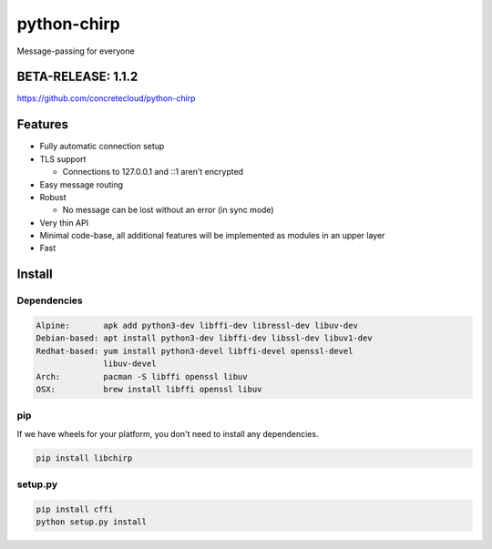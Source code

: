 
============
python-chirp
============

Message-passing for everyone

BETA-RELEASE: 1.1.2
===================

https://github.com/concretecloud/python-chirp

Features
========

* Fully automatic connection setup

* TLS support

  * Connections to 127.0.0.1 and ::1 aren't encrypted

* Easy message routing

* Robust

  * No message can be lost without an error (in sync mode)

* Very thin API

* Minimal code-base, all additional features will be implemented as modules in
  an upper layer

* Fast

Install
=======

Dependencies
------------

.. code-block:: bash

   Alpine:       apk add python3-dev libffi-dev libressl-dev libuv-dev
   Debian-based: apt install python3-dev libffi-dev libssl-dev libuv1-dev
   Redhat-based: yum install python3-devel libffi-devel openssl-devel
                 libuv-devel
   Arch:         pacman -S libffi openssl libuv
   OSX:          brew install libffi openssl libuv

pip
---

If we have wheels for your platform, you don't need to install any
dependencies.

.. code-block:: bash

   pip install libchirp

setup.py
--------

.. code-block:: bash

   pip install cffi
   python setup.py install



